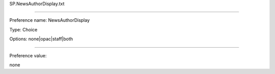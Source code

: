 SP.NewsAuthorDisplay.txt

----------

Preference name: NewsAuthorDisplay

Type: Choice

Options: none|opac|staff|both

----------

Preference value: 



none

























